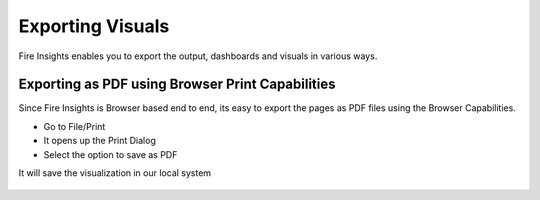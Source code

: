 Exporting Visuals
=======================

Fire Insights enables you to export the output, dashboards and visuals in various ways.

Exporting as PDF using Browser Print Capabilities
---------------------------------------

Since Fire Insights is Browser based end to end, its easy to export the pages as PDF files using the Browser Capabilities.

- Go to File/Print
- It opens up the Print Dialog
- Select the option to save as PDF

It will save the visualization in our local system  

.. figure:: ../../_assets/user-guide/execution-result.PNG
   :alt: Dataset
   :align: center
   :width: 60%
   
   
 
